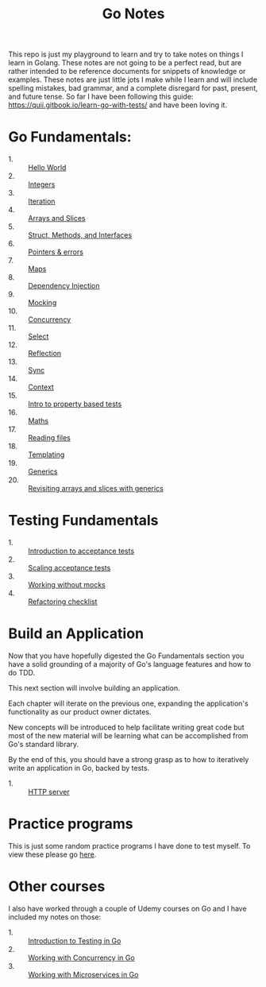 #+TITLE: Go Notes

This repo is just my playground to learn and try to take notes on things I learn
in Golang. These notes are not going to be a perfect read, but are rather
intended to be reference documents for snippets of knowledge or examples. These
notes are just little jots I make while I learn and will include spelling
mistakes, bad grammar, and a complete disregard for past, present, and future
tense. So far I have been following this guide:
https://quii.gitbook.io/learn-go-with-tests/ and have been loving it.

* Go Fundamentals:
  - 1. :: [[./helloWorld/README.org][Hello World]]
  - 2. :: [[./integers/README.org][Integers]]
  - 3. :: [[./iteration/README.org][Iteration]]
  - 4. :: [[./arraysSlices/README.org][Arrays and Slices]]
  - 5. :: [[./structsMethodsInterfaces/README.org][Struct, Methods, and Interfaces]]
  - 6. :: [[./pointers/README.org][Pointers & errors]]
  - 7. :: [[./maps/README.org][Maps]]
  - 8. :: [[./dependencyInjection/README.org][Dependency Injection]]
  - 9. :: [[./mocking/README.org][Mocking]]
  - 10. :: [[./concurrency/README.org][Concurrency]]
  - 11. :: [[./select/README.org][Select]]
  - 12. :: [[./reflection/README.org][Reflection]]
  - 13. :: [[./sync/README.org][Sync]]
  - 14. :: [[./context/README.org][Context]]
  - 15. :: [[./propertyTests/README.org][Intro to property based tests]]
  - 16. :: [[./maths/README.org][Maths]]
  - 17. :: [[./readingFiles/README.org][Reading files]]
  - 18. :: [[./templating/README.org][Templating]]
  - 19. :: [[./generics/README.org][Generics]]
  - 20. :: [[./revisitingArrays/README.org][Revisiting arrays and slices with generics]]

* Testing Fundamentals
  - 1. :: [[./acceptanceTests/README.org][Introduction to acceptance tests]]
  - 2. :: [[./scalingAcceptance/README.org][Scaling acceptance tests]]
  - 3. :: [[./workingWithoutMocks/README.org][Working without mocks]]
  - 4. :: [[./refactoringChecklist/README.org][Refactoring checklist]]

* Build an Application
  Now that you have hopefully digested the Go Fundamentals section you have a
  solid grounding of a majority of Go's language features and how to do TDD.

  This next section will involve building an application.

  Each chapter will iterate on the previous one, expanding the application's
  functionality as our product owner dictates.

  New concepts will be introduced to help facilitate writing great code but most
  of the new material will be learning what can be accomplished from Go's
  standard library.

  By the end of this, you should have a strong grasp as to how to iteratively
  write an application in Go, backed by tests.
  - 1. :: [[./httpServer/README.org][HTTP server]]

* Practice programs
  This is just some random practice programs I have done to test myself. To view
  these please go [[./PracticePrograms/README.org][here]].

* Other courses
  I also have worked through a couple of Udemy courses on Go and I have included
  my notes on those:
  - 1. :: [[./IntroToTesting/README.org][Introduction to Testing in Go]]
  - 2. :: [[./WorkingWithConcurrency/README.org][Working with Concurrency in Go]]
  - 3. :: [[./Microservices/README.org][Working with Microservices in Go]]

